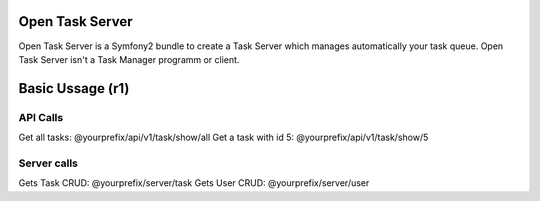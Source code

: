 Open Task Server
================

Open Task Server is a Symfony2 bundle to create a Task Server which manages automatically your task queue.
Open Task Server isn't a Task Manager programm or client.

Basic Ussage (r1)
=================

API Calls
---------
Get all tasks: @yourprefix/api/v1/task/show/all
Get a task with id 5: @yourprefix/api/v1/task/show/5

Server calls
------------
Gets Task CRUD: @yourprefix/server/task
Gets User CRUD: @yourprefix/server/user

